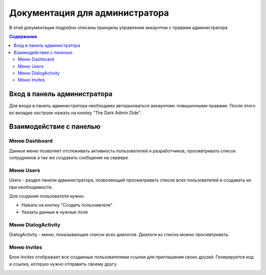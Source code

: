 Документация для администратора
===============================

В этой документации подробно описаны принципы управления аккаунтом с правами администратора

.. contents:: Содержание
   :depth: 3

Вход в панель администратора
----------------------------

Для входа в панель администратора необходимо авторизоваться аккаунтомс повышенными правами.
После этого во вкладке настроек нажать на кнопку "The Dark Admin Dide".

.. image:: _static/Переход.png
    :align: center

Взаимодействие с панелью
------------------------

Меню Dashboard
~~~~~~~~~~~~~~

Данное меню позволяет отслеживать активность пользователей и разработчиков,
просматривать список сотрудников а так же создавать сообщение на сервере.

.. image:: _static/Dashboard.png
    :align: center

Меню Users
~~~~~~~~~~

Users - раздел панели администратора, позволяющий просматривать список всех пользователей и создавать их при необходимости.

Для создания пользователя нужно:

* Нажать на кнопку "Создать пользователя"
* Указать данные в нужные поля

.. image:: _static/Users.png
    :align: center

Меню DialogActivity
~~~~~~~~~~~~~~~~~~~

DialogActivity - меню, показывающее список всех диалогов.
Диалоги из списка можно просматривать.

.. image:: _static/DialogActivity.png
    :align: center

Меню Invites
~~~~~~~~~~~~

Блок Invites отображает все созданные пользователями ссылки для приглашения своих друзей.
Генерируется код и ссылка, которую нужно отправить своему другу.

.. image:: _static/Invites.png
    :align: center